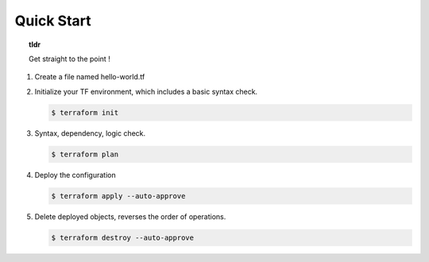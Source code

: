 Quick Start
===========

.. topic:: tldr
   
   Get straight to the point !

#. Create a file named hello-world.tf

   .. literalinclude:: ../terraform/hello-world.tf
      :language: terraform

#. Initialize your TF environment, which includes a basic syntax check.

   .. code-block:: bash

      $ terraform init

#. Syntax, dependency, logic check.

   .. code-block:: bash

      $ terraform plan

#. Deploy the configuration

   .. code-block:: bash

      $ terraform apply --auto-approve

#. Delete deployed objects, reverses the order of operations.

   .. code-block:: bash

      $ terraform destroy --auto-approve

